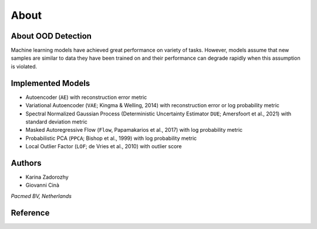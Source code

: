 
########
About
########


About OOD Detection
~~~~~~~~~~~~~~~~~~~~~~~~~~~~~~~

Machine learning models have achieved great performance on variety of
tasks. However, models assume that new samples are similar to data they
have been trained on and their performance can degrade rapidly when this
assumption is violated.


Implemented Models
~~~~~~~~~~~~~~~~~~~~~~~~~~~~~~~~~

-  Autoencoder (``AE``) with reconstruction error metric
-  Variational Autoencoder (``VAE``; Kingma & Welling, 2014) with
   reconstruction error or log probability metric
-  Spectral Normalized Gaussian Process (Deterministic Uncertainty
   Estimator ``DUE``; Amersfoort et al., 2021) with standard deviation
   metric
-  Masked Autoregressive Flow (``Flow``, Papamakarios et al., 2017) with
   log probability metric
-  Probabilistic PCA (``PPCA``; Bishop et al., 1999) with log
   probability metric
-  Local Outlier Factor (``LOF``; de Vries et al., 2010) with outlier
   score
   

Authors
~~~~~~~~~~~~~~~~~~~~~~~~~~~~~~~~~

* Karina Zadorozhy

* Giovanni Cinà

*Pacmed BV, Netherlands*



Reference 
~~~~~~~~~~~~~~~~~~~~~~~~~~~~~~~~~
